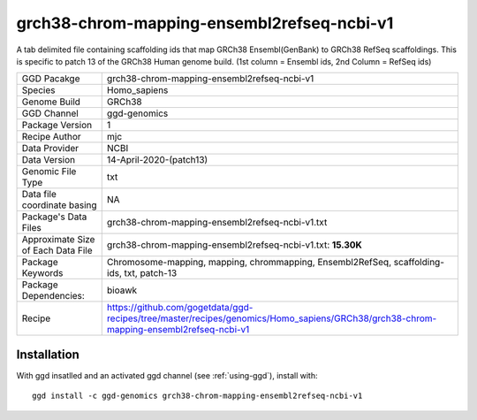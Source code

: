 .. _`grch38-chrom-mapping-ensembl2refseq-ncbi-v1`:

grch38-chrom-mapping-ensembl2refseq-ncbi-v1
===========================================

|downloads|

A tab delimited file containing scaffolding ids that map GRCh38 Ensembl(GenBank) to GRCh38 RefSeq scaffoldings. This is specific to patch 13 of the GRCh38 Human genome build. (1st column = Ensembl ids, 2nd Column = RefSeq ids)

================================== ====================================
GGD Pacakge                        grch38-chrom-mapping-ensembl2refseq-ncbi-v1 
Species                            Homo_sapiens
Genome Build                       GRCh38
GGD Channel                        ggd-genomics
Package Version                    1
Recipe Author                      mjc 
Data Provider                      NCBI
Data Version                       14-April-2020-(patch13)
Genomic File Type                  txt
Data file coordinate basing        NA
Package's Data Files               grch38-chrom-mapping-ensembl2refseq-ncbi-v1.txt
Approximate Size of Each Data File grch38-chrom-mapping-ensembl2refseq-ncbi-v1.txt: **15.30K**
Package Keywords                   Chromosome-mapping, mapping, chrommapping, Ensembl2RefSeq, scaffolding-ids, txt, patch-13
Package Dependencies:              bioawk
Recipe                             https://github.com/gogetdata/ggd-recipes/tree/master/recipes/genomics/Homo_sapiens/GRCh38/grch38-chrom-mapping-ensembl2refseq-ncbi-v1
================================== ====================================



Installation
------------

.. highlight: bash

With ggd insatlled and an activated ggd channel (see :ref:`using-ggd`), install with::

   ggd install -c ggd-genomics grch38-chrom-mapping-ensembl2refseq-ncbi-v1

.. |downloads| image:: https://anaconda.org/ggd-genomics/grch38-chrom-mapping-ensembl2refseq-ncbi-v1/badges/downloads.svg
               :target: https://anaconda.org/ggd-genomics/grch38-chrom-mapping-ensembl2refseq-ncbi-v1